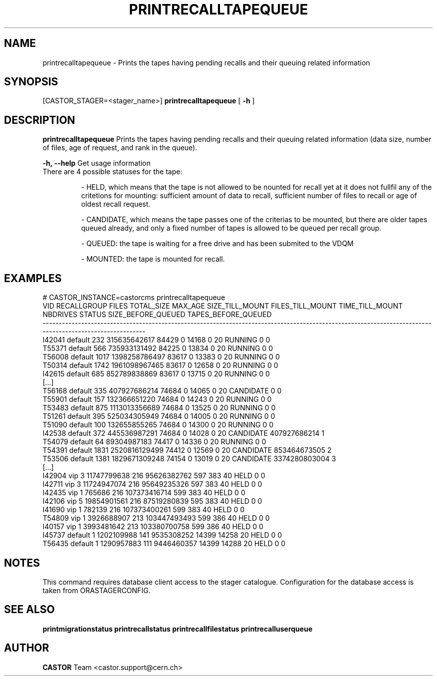 .TH "PRINTRECALLTAPEQUEUE" "8" "2.1.14" "CASTOR" "Castor stager tools"
.SH "NAME"
printrecalltapequeue \- Prints the tapes having pending recalls and their queuing related information
.SH "SYNOPSIS"
[CASTOR_STAGER=<stager_name>]
.B 
printrecalltapequeue
[
.BI \-h
]

.SH "DESCRIPTION"
.B printrecalltapequeue
Prints the tapes having pending recalls and their queuing related information (data size, number of files, age of request, and rank in the queue).
.LP 
.BI \-h,\ \-\-help
Get usage information
.TP 


There are 4 possible statuses for the tape: 

\- HELD, which means that the tape is not allowed to be nounted for recall yet at it does not fullfil any of the critetions for mounting:
sufficient amount of data to recall, sufficient number of files to recall or age of oldest recall request.

\- CANDIDATE, which means the tape passes one of the criterias to be mounted, but there are older tapes queued already, and only a fixed number of tapes is allowed to be queued per recall group.

\- QUEUED: the tape is waiting for a free drive and has been submited to the VDQM

\- MOUNTED: the tape is mounted for recall.
.SH "EXAMPLES"
.nf 
.ft CW
# CASTOR_INSTANCE=castorcms printrecalltapequeue
   VID RECALLGROUP FILES    TOTAL_SIZE MAX_AGE SIZE_TILL_MOUNT FILES_TILL_MOUNT TIME_TILL_MOUNT NBDRIVES    STATUS SIZE_BEFORE_QUEUED TAPES_BEFORE_QUEUED
\-\-\-\-\-\-\-\-\-\-\-\-\-\-\-\-\-\-\-\-\-\-\-\-\-\-\-\-\-\-\-\-\-\-\-\-\-\-\-\-\-\-\-\-\-\-\-\-\-\-\-\-\-\-\-\-\-\-\-\-\-\-\-\-\-\-\-\-\-\-\-\-\-\-\-\-\-\-\-\-\-\-\-\-\-\-\-\-\-\-\-\-\-\-\-\-\-\-\-\-\-\-\-\-\-\-\-\-\-\-\-\-\-\-\-\-\-\-\-\-\-\-\-\-\-\-\-\-\-\-\-\-\-\-\-\-\-\-\-\-\-\-\-\-\-\-\-\-\-\-\-\-\-
I42041     default   232  315635642617   84429               0            14168               0       20   RUNNING                  0                   0
T55371     default   566  735933131492   84225               0            13834               0       20   RUNNING                  0                   0
T56008     default  1017 1398258786497   83617               0            13383               0       20   RUNNING                  0                   0
T50314     default  1742 1961098967465   83617               0            12658               0       20   RUNNING                  0                   0
I42615     default   685  852789838869   83617               0            13715               0       20   RUNNING                  0                   0
[...]
T56168     default   335  407927686214   74684               0            14065               0       20 CANDIDATE                  0                   0
T55901     default   157  132366651220   74684               0            14243               0       20   RUNNING                  0                   0
T53483     default   875 1113013356689   74684               0            13525               0       20   RUNNING                  0                   0
T51261     default   395  525034305949   74684               0            14005               0       20   RUNNING                  0                   0
T51090     default   100  132655855265   74684               0            14300               0       20   RUNNING                  0                   0
I42538     default   372  445536987291   74684               0            14028               0       20 CANDIDATE       407927686214                   1
T54079     default    64   89304987183   74417               0            14336               0       20   RUNNING                  0                   0
T54391     default  1831 2520816129499   74412               0            12569               0       20 CANDIDATE       853464673505                   2
T53506     default  1381 1829671309248   74154               0            13019               0       20 CANDIDATE      3374280803004                   3
[...]
I42904         vip     3   11747799638     216     95626382762              597             383       40      HELD                  0                   0
I42711         vip     3   11724947074     216     95649235326              597             383       40      HELD                  0                   0
I42435         vip     1        765686     216    107373416714              599             383       40      HELD                  0                   0
I42106         vip     5   19854901561     216     87519280839              595             383       40      HELD                  0                   0
I41690         vip     1        782139     216    107373400261              599             383       40      HELD                  0                   0
T54809         vip     1    3926688907     213    103447493493              599             386       40      HELD                  0                   0
I40157         vip     1    3993481642     213    103380700758              599             386       40      HELD                  0                   0
I45737     default     1    1202109988     141      9535308252            14399           14258       20      HELD                  0                   0
T56435     default     1    1290957883     111      9446460357            14399           14288       20      HELD                  0                   0

.SH "NOTES"
This command requires database client access to the stager catalogue.
Configuration for the database access is taken from ORASTAGERCONFIG.

.SH "SEE ALSO"
.BR printmigrationstatus
.BR printrecallstatus
.BR printrecallfilestatus
.BR printrecalluserqueue
.SH "AUTHOR"
\fBCASTOR\fP Team <castor.support@cern.ch>
